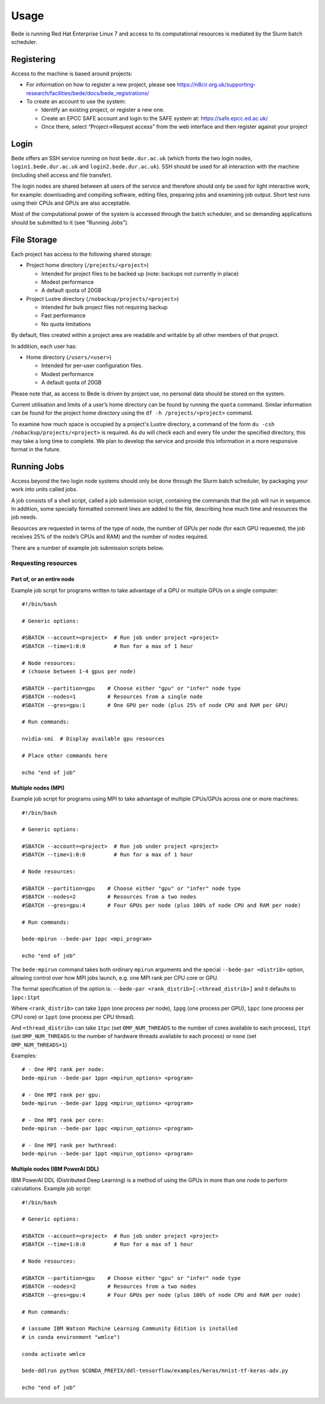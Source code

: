 Usage
=====

Bede is running Red Hat Enterprise Linux 7 and access to its
computational resources is mediated by the Slurm batch scheduler.

Registering
-----------

Access to the machine is based around projects:

-  For information on how to register a new project, please see https://n8cir.org.uk/supporting-research/facilities/bede/docs/bede_registrations/

-  To create an account to use the system:

   -  Identify an existing project, or register a new one.
   -  Create an EPCC SAFE account and login to the SAFE system at:
      https://safe.epcc.ed.ac.uk/
   -  Once there, select “Project->Request access” from the web
      interface and then register against your project

Login
-----

Bede offers an SSH service running on host ``bede.dur.ac.uk`` (which
fronts the two login nodes, ``login1.bede.dur.ac.uk`` and
``login2.bede.dur.ac.uk``). SSH should be used for all interaction with
the machine (including shell access and file transfer).

The login nodes are shared between all users of the service and
therefore should only be used for light interactive work, for example:
downloading and compiling software, editing files, preparing jobs and
examining job output. Short test runs using their CPUs and GPUs are also
acceptable.

Most of the computational power of the system is accessed through the
batch scheduler, and so demanding applications should be submitted to it
(see “Running Jobs”).

File Storage
------------

Each project has access to the following shared storage:

-  Project home directory (``/projects/<project>``)

   -  Intended for project files to be backed up (note: backups not
      currently in place)
   -  Modest performance
   -  A default quota of 20GB

-  Project Lustre directory (``/nobackup/projects/<project>``)

   -  Intended for bulk project files not requiring backup
   -  Fast performance
   -  No quota limitations

By default, files created within a project area are readable and
writable by all other members of that project.

In addition, each user has:

-  Home directory (``/users/<user>``)

   -  Intended for per-user configuration files.
   -  Modest performance
   -  A default quota of 20GB

Please note that, as access to Bede is driven by project use, no
personal data should be stored on the system.

Current utilisation and limits of a user’s home directory can be found
by running the ``quota`` command. Similar information can be found for the
project home directory using the ``df -h /projects/<project>`` command.

To examine how much space is occupied by a project's Lustre directory,
a command of the form ``du -csh /nobackup/projects/<project>`` is
required. As ``du`` will check each and every file under the specified
directory, this may take a long time to complete. We plan to develop
the service and provide this information in a more responsive format in
the future.


Running Jobs
------------

Access beyond the two login node systems should only be done through the
Slurm batch scheduler, by packaging your work into units called jobs.

A job consists of a shell script, called a job submission script,
containing the commands that the job will run in sequence. In addition,
some specially formatted comment lines are added to the file, describing
how much time and resources the job needs.

Resources are requested in terms of the type of node, the number of GPUs
per node (for each GPU requested, the job receives 25% of the node’s
CPUs and RAM) and the number of nodes required.

There are a number of example job submission scripts below.

Requesting resources
~~~~~~~~~~~~~~~~~~~~

Part of, or an entire node
^^^^^^^^^^^^^^^^^^^^^^^^^^

Example job script for programs written to take advantage of a GPU or
multiple GPUs on a single computer:

::

   #!/bin/bash

   # Generic options:

   #SBATCH --account=<project>  # Run job under project <project>
   #SBATCH --time=1:0:0         # Run for a max of 1 hour

   # Node resources:
   # (choose between 1-4 gpus per node)

   #SBATCH --partition=gpu    # Choose either "gpu" or "infer" node type
   #SBATCH --nodes=1          # Resources from a single node
   #SBATCH --gres=gpu:1       # One GPU per node (plus 25% of node CPU and RAM per GPU)

   # Run commands:

   nvidia-smi  # Display available gpu resources

   # Place other commands here

   echo "end of job"

Multiple nodes (MPI)
^^^^^^^^^^^^^^^^^^^^

Example job script for programs using MPI to take advantage of multiple
CPUs/GPUs across one or more machines:

::

   #!/bin/bash

   # Generic options:

   #SBATCH --account=<project>  # Run job under project <project>
   #SBATCH --time=1:0:0         # Run for a max of 1 hour

   # Node resources:

   #SBATCH --partition=gpu    # Choose either "gpu" or "infer" node type
   #SBATCH --nodes=2          # Resources from a two nodes
   #SBATCH --gres=gpu:4       # Four GPUs per node (plus 100% of node CPU and RAM per node)

   # Run commands:

   bede-mpirun --bede-par 1ppc <mpi_program>

   echo "end of job"

The ``bede-mpirun`` command takes both ordinary ``mpirun`` arguments and
the special ``--bede-par <distrib>`` option, allowing control over how
MPI jobs launch, e.g. one MPI rank per CPU core or GPU.

The formal specification of the option is:
``--bede-par <rank_distrib>[:<thread_distrib>]`` and it defaults to
``1ppc:1tpt``

Where ``<rank_distrib>`` can take ``1ppn`` (one process per node),
``1ppg`` (one process per GPU), ``1ppc`` (one process per CPU core) or
``1ppt`` (one process per CPU thread).

And ``<thread_distrib>`` can take ``1tpc`` (set ``OMP_NUM_THREADS`` to
the number of cores available to each process), ``1tpt`` (set
``OMP_NUM_THREADS`` to the number of hardware threads available to each
process) or ``none`` (set ``OMP_NUM_THREADS=1``)

Examples:

::

   # - One MPI rank per node:
   bede-mpirun --bede-par 1ppn <mpirun_options> <program>

   # - One MPI rank per gpu:
   bede-mpirun --bede-par 1ppg <mpirun_options> <program>

   # - One MPI rank per core:
   bede-mpirun --bede-par 1ppc <mpirun_options> <program>

   # - One MPI rank per hwthread:
   bede-mpirun --bede-par 1ppt <mpirun_options> <program>

Multiple nodes (IBM PowerAI DDL)
^^^^^^^^^^^^^^^^^^^^^^^^^^^^^^^^

IBM PowerAI DDL (Distributed Deep Learning) is a method of using the
GPUs in more than one node to perform calculations. Example job script:

::

   #!/bin/bash

   # Generic options:

   #SBATCH --account=<project>  # Run job under project <project>
   #SBATCH --time=1:0:0         # Run for a max of 1 hour

   # Node resources:

   #SBATCH --partition=gpu    # Choose either "gpu" or "infer" node type
   #SBATCH --nodes=2          # Resources from a two nodes
   #SBATCH --gres=gpu:4       # Four GPUs per node (plus 100% of node CPU and RAM per node)

   # Run commands:

   # (assume IBM Watson Machine Learning Community Edition is installed
   # in conda environment "wmlce")

   conda activate wmlce

   bede-ddlrun python $CONDA_PREFIX/ddl-tensorflow/examples/keras/mnist-tf-keras-adv.py

   echo "end of job"
